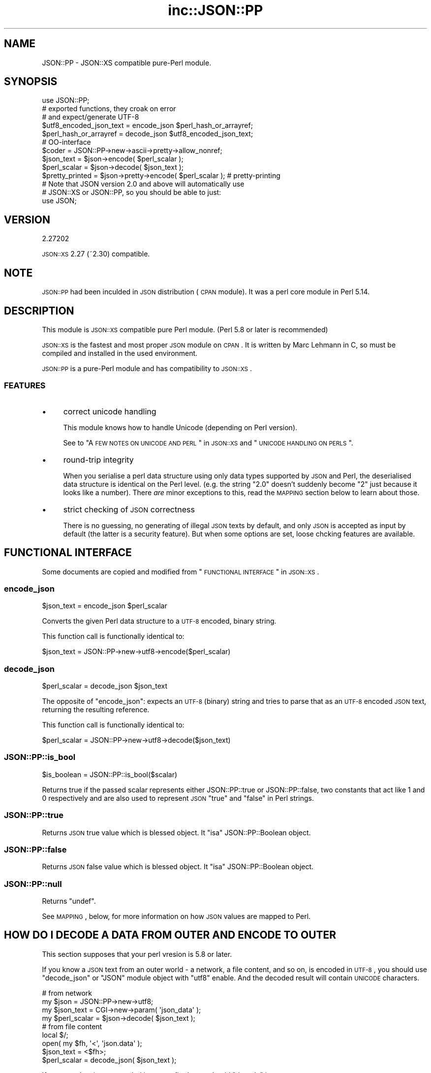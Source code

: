 .\" Automatically generated by Pod::Man 2.25 (Pod::Simple 3.16)
.\"
.\" Standard preamble:
.\" ========================================================================
.de Sp \" Vertical space (when we can't use .PP)
.if t .sp .5v
.if n .sp
..
.de Vb \" Begin verbatim text
.ft CW
.nf
.ne \\$1
..
.de Ve \" End verbatim text
.ft R
.fi
..
.\" Set up some character translations and predefined strings.  \*(-- will
.\" give an unbreakable dash, \*(PI will give pi, \*(L" will give a left
.\" double quote, and \*(R" will give a right double quote.  \*(C+ will
.\" give a nicer C++.  Capital omega is used to do unbreakable dashes and
.\" therefore won't be available.  \*(C` and \*(C' expand to `' in nroff,
.\" nothing in troff, for use with C<>.
.tr \(*W-
.ds C+ C\v'-.1v'\h'-1p'\s-2+\h'-1p'+\s0\v'.1v'\h'-1p'
.ie n \{\
.    ds -- \(*W-
.    ds PI pi
.    if (\n(.H=4u)&(1m=24u) .ds -- \(*W\h'-12u'\(*W\h'-12u'-\" diablo 10 pitch
.    if (\n(.H=4u)&(1m=20u) .ds -- \(*W\h'-12u'\(*W\h'-8u'-\"  diablo 12 pitch
.    ds L" ""
.    ds R" ""
.    ds C` ""
.    ds C' ""
'br\}
.el\{\
.    ds -- \|\(em\|
.    ds PI \(*p
.    ds L" ``
.    ds R" ''
'br\}
.\"
.\" Escape single quotes in literal strings from groff's Unicode transform.
.ie \n(.g .ds Aq \(aq
.el       .ds Aq '
.\"
.\" If the F register is turned on, we'll generate index entries on stderr for
.\" titles (.TH), headers (.SH), subsections (.SS), items (.Ip), and index
.\" entries marked with X<> in POD.  Of course, you'll have to process the
.\" output yourself in some meaningful fashion.
.ie \nF \{\
.    de IX
.    tm Index:\\$1\t\\n%\t"\\$2"
..
.    nr % 0
.    rr F
.\}
.el \{\
.    de IX
..
.\}
.\"
.\" Accent mark definitions (@(#)ms.acc 1.5 88/02/08 SMI; from UCB 4.2).
.\" Fear.  Run.  Save yourself.  No user-serviceable parts.
.    \" fudge factors for nroff and troff
.if n \{\
.    ds #H 0
.    ds #V .8m
.    ds #F .3m
.    ds #[ \f1
.    ds #] \fP
.\}
.if t \{\
.    ds #H ((1u-(\\\\n(.fu%2u))*.13m)
.    ds #V .6m
.    ds #F 0
.    ds #[ \&
.    ds #] \&
.\}
.    \" simple accents for nroff and troff
.if n \{\
.    ds ' \&
.    ds ` \&
.    ds ^ \&
.    ds , \&
.    ds ~ ~
.    ds /
.\}
.if t \{\
.    ds ' \\k:\h'-(\\n(.wu*8/10-\*(#H)'\'\h"|\\n:u"
.    ds ` \\k:\h'-(\\n(.wu*8/10-\*(#H)'\`\h'|\\n:u'
.    ds ^ \\k:\h'-(\\n(.wu*10/11-\*(#H)'^\h'|\\n:u'
.    ds , \\k:\h'-(\\n(.wu*8/10)',\h'|\\n:u'
.    ds ~ \\k:\h'-(\\n(.wu-\*(#H-.1m)'~\h'|\\n:u'
.    ds / \\k:\h'-(\\n(.wu*8/10-\*(#H)'\z\(sl\h'|\\n:u'
.\}
.    \" troff and (daisy-wheel) nroff accents
.ds : \\k:\h'-(\\n(.wu*8/10-\*(#H+.1m+\*(#F)'\v'-\*(#V'\z.\h'.2m+\*(#F'.\h'|\\n:u'\v'\*(#V'
.ds 8 \h'\*(#H'\(*b\h'-\*(#H'
.ds o \\k:\h'-(\\n(.wu+\w'\(de'u-\*(#H)/2u'\v'-.3n'\*(#[\z\(de\v'.3n'\h'|\\n:u'\*(#]
.ds d- \h'\*(#H'\(pd\h'-\w'~'u'\v'-.25m'\f2\(hy\fP\v'.25m'\h'-\*(#H'
.ds D- D\\k:\h'-\w'D'u'\v'-.11m'\z\(hy\v'.11m'\h'|\\n:u'
.ds th \*(#[\v'.3m'\s+1I\s-1\v'-.3m'\h'-(\w'I'u*2/3)'\s-1o\s+1\*(#]
.ds Th \*(#[\s+2I\s-2\h'-\w'I'u*3/5'\v'-.3m'o\v'.3m'\*(#]
.ds ae a\h'-(\w'a'u*4/10)'e
.ds Ae A\h'-(\w'A'u*4/10)'E
.    \" corrections for vroff
.if v .ds ~ \\k:\h'-(\\n(.wu*9/10-\*(#H)'\s-2\u~\d\s+2\h'|\\n:u'
.if v .ds ^ \\k:\h'-(\\n(.wu*10/11-\*(#H)'\v'-.4m'^\v'.4m'\h'|\\n:u'
.    \" for low resolution devices (crt and lpr)
.if \n(.H>23 .if \n(.V>19 \
\{\
.    ds : e
.    ds 8 ss
.    ds o a
.    ds d- d\h'-1'\(ga
.    ds D- D\h'-1'\(hy
.    ds th \o'bp'
.    ds Th \o'LP'
.    ds ae ae
.    ds Ae AE
.\}
.rm #[ #] #H #V #F C
.\" ========================================================================
.\"
.IX Title "inc::JSON::PP 3"
.TH inc::JSON::PP 3 "2014-04-08" "perl v5.14.2" "User Contributed Perl Documentation"
.\" For nroff, turn off justification.  Always turn off hyphenation; it makes
.\" way too many mistakes in technical documents.
.if n .ad l
.nh
.SH "NAME"
JSON::PP \- JSON::XS compatible pure\-Perl module.
.SH "SYNOPSIS"
.IX Header "SYNOPSIS"
.Vb 1
\& use JSON::PP;
\&
\& # exported functions, they croak on error
\& # and expect/generate UTF\-8
\&
\& $utf8_encoded_json_text = encode_json $perl_hash_or_arrayref;
\& $perl_hash_or_arrayref  = decode_json $utf8_encoded_json_text;
\&
\& # OO\-interface
\&
\& $coder = JSON::PP\->new\->ascii\->pretty\->allow_nonref;
\& 
\& $json_text   = $json\->encode( $perl_scalar );
\& $perl_scalar = $json\->decode( $json_text );
\& 
\& $pretty_printed = $json\->pretty\->encode( $perl_scalar ); # pretty\-printing
\& 
\& # Note that JSON version 2.0 and above will automatically use
\& # JSON::XS or JSON::PP, so you should be able to just:
\& 
\& use JSON;
.Ve
.SH "VERSION"
.IX Header "VERSION"
.Vb 1
\&    2.27202
.Ve
.PP
\&\s-1JSON::XS\s0 2.27 (~2.30) compatible.
.SH "NOTE"
.IX Header "NOTE"
\&\s-1JSON::PP\s0 had been inculded in \s-1JSON\s0 distribution (\s-1CPAN\s0 module).
It was a perl core module in Perl 5.14.
.SH "DESCRIPTION"
.IX Header "DESCRIPTION"
This module is \s-1JSON::XS\s0 compatible pure Perl module.
(Perl 5.8 or later is recommended)
.PP
\&\s-1JSON::XS\s0 is the fastest and most proper \s-1JSON\s0 module on \s-1CPAN\s0.
It is written by Marc Lehmann in C, so must be compiled and
installed in the used environment.
.PP
\&\s-1JSON::PP\s0 is a pure-Perl module and has compatibility to \s-1JSON::XS\s0.
.SS "\s-1FEATURES\s0"
.IX Subsection "FEATURES"
.IP "\(bu" 4
correct unicode handling
.Sp
This module knows how to handle Unicode (depending on Perl version).
.Sp
See to \*(L"A \s-1FEW\s0 \s-1NOTES\s0 \s-1ON\s0 \s-1UNICODE\s0 \s-1AND\s0 \s-1PERL\s0\*(R" in \s-1JSON::XS\s0 and \*(L"\s-1UNICODE\s0 \s-1HANDLING\s0 \s-1ON\s0 \s-1PERLS\s0\*(R".
.IP "\(bu" 4
round-trip integrity
.Sp
When you serialise a perl data structure using only data types supported
by \s-1JSON\s0 and Perl, the deserialised data structure is identical on the Perl
level. (e.g. the string \*(L"2.0\*(R" doesn't suddenly become \*(L"2\*(R" just because
it looks like a number). There \fIare\fR minor exceptions to this, read the
\&\s-1MAPPING\s0 section below to learn about those.
.IP "\(bu" 4
strict checking of \s-1JSON\s0 correctness
.Sp
There is no guessing, no generating of illegal \s-1JSON\s0 texts by default,
and only \s-1JSON\s0 is accepted as input by default (the latter is a security feature).
But when some options are set, loose chcking features are available.
.SH "FUNCTIONAL INTERFACE"
.IX Header "FUNCTIONAL INTERFACE"
Some documents are copied and modified from \*(L"\s-1FUNCTIONAL\s0 \s-1INTERFACE\s0\*(R" in \s-1JSON::XS\s0.
.SS "encode_json"
.IX Subsection "encode_json"
.Vb 1
\&    $json_text = encode_json $perl_scalar
.Ve
.PP
Converts the given Perl data structure to a \s-1UTF\-8\s0 encoded, binary string.
.PP
This function call is functionally identical to:
.PP
.Vb 1
\&    $json_text = JSON::PP\->new\->utf8\->encode($perl_scalar)
.Ve
.SS "decode_json"
.IX Subsection "decode_json"
.Vb 1
\&    $perl_scalar = decode_json $json_text
.Ve
.PP
The opposite of \f(CW\*(C`encode_json\*(C'\fR: expects an \s-1UTF\-8\s0 (binary) string and tries
to parse that as an \s-1UTF\-8\s0 encoded \s-1JSON\s0 text, returning the resulting
reference.
.PP
This function call is functionally identical to:
.PP
.Vb 1
\&    $perl_scalar = JSON::PP\->new\->utf8\->decode($json_text)
.Ve
.SS "JSON::PP::is_bool"
.IX Subsection "JSON::PP::is_bool"
.Vb 1
\&    $is_boolean = JSON::PP::is_bool($scalar)
.Ve
.PP
Returns true if the passed scalar represents either JSON::PP::true or
JSON::PP::false, two constants that act like \f(CW1\fR and \f(CW0\fR respectively
and are also used to represent \s-1JSON\s0 \f(CW\*(C`true\*(C'\fR and \f(CW\*(C`false\*(C'\fR in Perl strings.
.SS "JSON::PP::true"
.IX Subsection "JSON::PP::true"
Returns \s-1JSON\s0 true value which is blessed object.
It \f(CW\*(C`isa\*(C'\fR JSON::PP::Boolean object.
.SS "JSON::PP::false"
.IX Subsection "JSON::PP::false"
Returns \s-1JSON\s0 false value which is blessed object.
It \f(CW\*(C`isa\*(C'\fR JSON::PP::Boolean object.
.SS "JSON::PP::null"
.IX Subsection "JSON::PP::null"
Returns \f(CW\*(C`undef\*(C'\fR.
.PP
See \s-1MAPPING\s0, below, for more information on how \s-1JSON\s0 values are mapped to
Perl.
.SH "HOW DO I DECODE A DATA FROM OUTER AND ENCODE TO OUTER"
.IX Header "HOW DO I DECODE A DATA FROM OUTER AND ENCODE TO OUTER"
This section supposes that your perl vresion is 5.8 or later.
.PP
If you know a \s-1JSON\s0 text from an outer world \- a network, a file content, and so on,
is encoded in \s-1UTF\-8\s0, you should use \f(CW\*(C`decode_json\*(C'\fR or \f(CW\*(C`JSON\*(C'\fR module object
with \f(CW\*(C`utf8\*(C'\fR enable. And the decoded result will contain \s-1UNICODE\s0 characters.
.PP
.Vb 4
\&  # from network
\&  my $json        = JSON::PP\->new\->utf8;
\&  my $json_text   = CGI\->new\->param( \*(Aqjson_data\*(Aq );
\&  my $perl_scalar = $json\->decode( $json_text );
\&  
\&  # from file content
\&  local $/;
\&  open( my $fh, \*(Aq<\*(Aq, \*(Aqjson.data\*(Aq );
\&  $json_text   = <$fh>;
\&  $perl_scalar = decode_json( $json_text );
.Ve
.PP
If an outer data is not encoded in \s-1UTF\-8\s0, firstly you should \f(CW\*(C`decode\*(C'\fR it.
.PP
.Vb 5
\&  use Encode;
\&  local $/;
\&  open( my $fh, \*(Aq<\*(Aq, \*(Aqjson.data\*(Aq );
\&  my $encoding = \*(Aqcp932\*(Aq;
\&  my $unicode_json_text = decode( $encoding, <$fh> ); # UNICODE
\&  
\&  # or you can write the below code.
\&  #
\&  # open( my $fh, "<:encoding($encoding)", \*(Aqjson.data\*(Aq );
\&  # $unicode_json_text = <$fh>;
.Ve
.PP
In this case, \f(CW$unicode_json_text\fR is of course \s-1UNICODE\s0 string.
So you \fBcannot\fR use \f(CW\*(C`decode_json\*(C'\fR nor \f(CW\*(C`JSON\*(C'\fR module object with \f(CW\*(C`utf8\*(C'\fR enable.
Instead of them, you use \f(CW\*(C`JSON\*(C'\fR module object with \f(CW\*(C`utf8\*(C'\fR disable.
.PP
.Vb 1
\&  $perl_scalar = $json\->utf8(0)\->decode( $unicode_json_text );
.Ve
.PP
Or \f(CW\*(C`encode \*(Aqutf8\*(Aq\*(C'\fR and \f(CW\*(C`decode_json\*(C'\fR:
.PP
.Vb 2
\&  $perl_scalar = decode_json( encode( \*(Aqutf8\*(Aq, $unicode_json_text ) );
\&  # this way is not efficient.
.Ve
.PP
And now, you want to convert your \f(CW$perl_scalar\fR into \s-1JSON\s0 data and
send it to an outer world \- a network or a file content, and so on.
.PP
Your data usually contains \s-1UNICODE\s0 strings and you want the converted data to be encoded
in \s-1UTF\-8\s0, you should use \f(CW\*(C`encode_json\*(C'\fR or \f(CW\*(C`JSON\*(C'\fR module object with \f(CW\*(C`utf8\*(C'\fR enable.
.PP
.Vb 3
\&  print encode_json( $perl_scalar ); # to a network? file? or display?
\&  # or
\&  print $json\->utf8\->encode( $perl_scalar );
.Ve
.PP
If \f(CW$perl_scalar\fR does not contain \s-1UNICODE\s0 but \f(CW$encoding\fR\-encoded strings
for some reason, then its characters are regarded as \fBlatin1\fR for perl
(because it does not concern with your \f(CW$encoding\fR).
You \fBcannot\fR use \f(CW\*(C`encode_json\*(C'\fR nor \f(CW\*(C`JSON\*(C'\fR module object with \f(CW\*(C`utf8\*(C'\fR enable.
Instead of them, you use \f(CW\*(C`JSON\*(C'\fR module object with \f(CW\*(C`utf8\*(C'\fR disable.
Note that the resulted text is a \s-1UNICODE\s0 string but no problem to print it.
.PP
.Vb 4
\&  # $perl_scalar contains $encoding encoded string values
\&  $unicode_json_text = $json\->utf8(0)\->encode( $perl_scalar );
\&  # $unicode_json_text consists of characters less than 0x100
\&  print $unicode_json_text;
.Ve
.PP
Or \f(CW\*(C`decode $encoding\*(C'\fR all string values and \f(CW\*(C`encode_json\*(C'\fR:
.PP
.Vb 3
\&  $perl_scalar\->{ foo } = decode( $encoding, $perl_scalar\->{ foo } );
\&  # ... do it to each string values, then encode_json
\&  $json_text = encode_json( $perl_scalar );
.Ve
.PP
This method is a proper way but probably not efficient.
.PP
See to Encode, perluniintro.
.SH "METHODS"
.IX Header "METHODS"
Basically, check to \s-1JSON\s0 or \s-1JSON::XS\s0.
.SS "new"
.IX Subsection "new"
.Vb 1
\&    $json = JSON::PP\->new
.Ve
.PP
Rturns a new \s-1JSON::PP\s0 object that can be used to de/encode \s-1JSON\s0
strings.
.PP
All boolean flags described below are by default \fIdisabled\fR.
.PP
The mutators for flags all return the \s-1JSON\s0 object again and thus calls can
be chained:
.PP
.Vb 2
\&   my $json = JSON::PP\->new\->utf8\->space_after\->encode({a => [1,2]})
\&   => {"a": [1, 2]}
.Ve
.SS "ascii"
.IX Subsection "ascii"
.Vb 1
\&    $json = $json\->ascii([$enable])
\&    
\&    $enabled = $json\->get_ascii
.Ve
.PP
If \f(CW$enable\fR is true (or missing), then the encode method will not generate characters outside
the code range 0..127. Any Unicode characters outside that range will be escaped using either
a single \euXXXX or a double \euHHHH\euLLLLL escape sequence, as per \s-1RFC4627\s0.
(See to \*(L"OBJECT-ORIENTED \s-1INTERFACE\s0\*(R" in \s-1JSON::XS\s0).
.PP
In Perl 5.005, there is no character having high value (more than 255).
See to \*(L"\s-1UNICODE\s0 \s-1HANDLING\s0 \s-1ON\s0 \s-1PERLS\s0\*(R".
.PP
If \f(CW$enable\fR is false, then the encode method will not escape Unicode characters unless
required by the \s-1JSON\s0 syntax or other flags. This results in a faster and more compact format.
.PP
.Vb 2
\&  JSON::PP\->new\->ascii(1)\->encode([chr 0x10401])
\&  => ["\eud801\eudc01"]
.Ve
.SS "latin1"
.IX Subsection "latin1"
.Vb 1
\&    $json = $json\->latin1([$enable])
\&    
\&    $enabled = $json\->get_latin1
.Ve
.PP
If \f(CW$enable\fR is true (or missing), then the encode method will encode the resulting \s-1JSON\s0
text as latin1 (or iso\-8859\-1), escaping any characters outside the code range 0..255.
.PP
If \f(CW$enable\fR is false, then the encode method will not escape Unicode characters
unless required by the \s-1JSON\s0 syntax or other flags.
.PP
.Vb 2
\&  JSON::XS\->new\->latin1\->encode (["\ex{89}\ex{abc}"]
\&  => ["\ex{89}\e\eu0abc"]    # (perl syntax, U+abc escaped, U+89 not)
.Ve
.PP
See to \*(L"\s-1UNICODE\s0 \s-1HANDLING\s0 \s-1ON\s0 \s-1PERLS\s0\*(R".
.SS "utf8"
.IX Subsection "utf8"
.Vb 1
\&    $json = $json\->utf8([$enable])
\&    
\&    $enabled = $json\->get_utf8
.Ve
.PP
If \f(CW$enable\fR is true (or missing), then the encode method will encode the \s-1JSON\s0 result
into \s-1UTF\-8\s0, as required by many protocols, while the decode method expects to be handled
an UTF\-8\-encoded string. Please note that UTF\-8\-encoded strings do not contain any
characters outside the range 0..255, they are thus useful for bytewise/binary I/O.
.PP
(In Perl 5.005, any character outside the range 0..255 does not exist.
See to \*(L"\s-1UNICODE\s0 \s-1HANDLING\s0 \s-1ON\s0 \s-1PERLS\s0\*(R".)
.PP
In future versions, enabling this option might enable autodetection of the \s-1UTF\-16\s0 and \s-1UTF\-32\s0
encoding families, as described in \s-1RFC4627\s0.
.PP
If \f(CW$enable\fR is false, then the encode method will return the \s-1JSON\s0 string as a (non-encoded)
Unicode string, while decode expects thus a Unicode string. Any decoding or encoding
(e.g. to \s-1UTF\-8\s0 or \s-1UTF\-16\s0) needs to be done yourself, e.g. using the Encode module.
.PP
Example, output UTF\-16BE\-encoded \s-1JSON:\s0
.PP
.Vb 2
\&  use Encode;
\&  $jsontext = encode "UTF\-16BE", JSON::PP\->new\->encode ($object);
.Ve
.PP
Example, decode UTF\-32LE\-encoded \s-1JSON:\s0
.PP
.Vb 2
\&  use Encode;
\&  $object = JSON::PP\->new\->decode (decode "UTF\-32LE", $jsontext);
.Ve
.SS "pretty"
.IX Subsection "pretty"
.Vb 1
\&    $json = $json\->pretty([$enable])
.Ve
.PP
This enables (or disables) all of the \f(CW\*(C`indent\*(C'\fR, \f(CW\*(C`space_before\*(C'\fR and
\&\f(CW\*(C`space_after\*(C'\fR flags in one call to generate the most readable
(or most compact) form possible.
.PP
Equivalent to:
.PP
.Vb 1
\&   $json\->indent\->space_before\->space_after
.Ve
.SS "indent"
.IX Subsection "indent"
.Vb 1
\&    $json = $json\->indent([$enable])
\&    
\&    $enabled = $json\->get_indent
.Ve
.PP
The default indent space length is three.
You can use \f(CW\*(C`indent_length\*(C'\fR to change the length.
.SS "space_before"
.IX Subsection "space_before"
.Vb 1
\&    $json = $json\->space_before([$enable])
\&    
\&    $enabled = $json\->get_space_before
.Ve
.PP
If \f(CW$enable\fR is true (or missing), then the \f(CW\*(C`encode\*(C'\fR method will add an extra
optional space before the \f(CW\*(C`:\*(C'\fR separating keys from values in \s-1JSON\s0 objects.
.PP
If \f(CW$enable\fR is false, then the \f(CW\*(C`encode\*(C'\fR method will not add any extra
space at those places.
.PP
This setting has no effect when decoding \s-1JSON\s0 texts.
.PP
Example, space_before enabled, space_after and indent disabled:
.PP
.Vb 1
\&   {"key" :"value"}
.Ve
.SS "space_after"
.IX Subsection "space_after"
.Vb 1
\&    $json = $json\->space_after([$enable])
\&    
\&    $enabled = $json\->get_space_after
.Ve
.PP
If \f(CW$enable\fR is true (or missing), then the \f(CW\*(C`encode\*(C'\fR method will add an extra
optional space after the \f(CW\*(C`:\*(C'\fR separating keys from values in \s-1JSON\s0 objects
and extra whitespace after the \f(CW\*(C`,\*(C'\fR separating key-value pairs and array
members.
.PP
If \f(CW$enable\fR is false, then the \f(CW\*(C`encode\*(C'\fR method will not add any extra
space at those places.
.PP
This setting has no effect when decoding \s-1JSON\s0 texts.
.PP
Example, space_before and indent disabled, space_after enabled:
.PP
.Vb 1
\&   {"key": "value"}
.Ve
.SS "relaxed"
.IX Subsection "relaxed"
.Vb 1
\&    $json = $json\->relaxed([$enable])
\&    
\&    $enabled = $json\->get_relaxed
.Ve
.PP
If \f(CW$enable\fR is true (or missing), then \f(CW\*(C`decode\*(C'\fR will accept some
extensions to normal \s-1JSON\s0 syntax (see below). \f(CW\*(C`encode\*(C'\fR will not be
affected in anyway. \fIBe aware that this option makes you accept invalid
\&\s-1JSON\s0 texts as if they were valid!\fR. I suggest only to use this option to
parse application-specific files written by humans (configuration files,
resource files etc.)
.PP
If \f(CW$enable\fR is false (the default), then \f(CW\*(C`decode\*(C'\fR will only accept
valid \s-1JSON\s0 texts.
.PP
Currently accepted extensions are:
.IP "\(bu" 4
list items can have an end-comma
.Sp
\&\s-1JSON\s0 \fIseparates\fR array elements and key-value pairs with commas. This
can be annoying if you write \s-1JSON\s0 texts manually and want to be able to
quickly append elements, so this extension accepts comma at the end of
such items not just between them:
.Sp
.Vb 8
\&   [
\&      1,
\&      2, <\- this comma not normally allowed
\&   ]
\&   {
\&      "k1": "v1",
\&      "k2": "v2", <\- this comma not normally allowed
\&   }
.Ve
.IP "\(bu" 4
shell-style '#'\-comments
.Sp
Whenever \s-1JSON\s0 allows whitespace, shell-style comments are additionally
allowed. They are terminated by the first carriage-return or line-feed
character, after which more white-space and comments are allowed.
.Sp
.Vb 4
\&  [
\&     1, # this comment not allowed in JSON
\&        # neither this one...
\&  ]
.Ve
.SS "canonical"
.IX Subsection "canonical"
.Vb 1
\&    $json = $json\->canonical([$enable])
\&    
\&    $enabled = $json\->get_canonical
.Ve
.PP
If \f(CW$enable\fR is true (or missing), then the \f(CW\*(C`encode\*(C'\fR method will output \s-1JSON\s0 objects
by sorting their keys. This is adding a comparatively high overhead.
.PP
If \f(CW$enable\fR is false, then the \f(CW\*(C`encode\*(C'\fR method will output key-value
pairs in the order Perl stores them (which will likely change between runs
of the same script).
.PP
This option is useful if you want the same data structure to be encoded as
the same \s-1JSON\s0 text (given the same overall settings). If it is disabled,
the same hash might be encoded differently even if contains the same data,
as key-value pairs have no inherent ordering in Perl.
.PP
This setting has no effect when decoding \s-1JSON\s0 texts.
.PP
If you want your own sorting routine, you can give a code referece
or a subroutine name to \f(CW\*(C`sort_by\*(C'\fR. See to \f(CW\*(C`JSON::PP OWN METHODS\*(C'\fR.
.SS "allow_nonref"
.IX Subsection "allow_nonref"
.Vb 1
\&    $json = $json\->allow_nonref([$enable])
\&    
\&    $enabled = $json\->get_allow_nonref
.Ve
.PP
If \f(CW$enable\fR is true (or missing), then the \f(CW\*(C`encode\*(C'\fR method can convert a
non-reference into its corresponding string, number or null \s-1JSON\s0 value,
which is an extension to \s-1RFC4627\s0. Likewise, \f(CW\*(C`decode\*(C'\fR will accept those \s-1JSON\s0
values instead of croaking.
.PP
If \f(CW$enable\fR is false, then the \f(CW\*(C`encode\*(C'\fR method will croak if it isn't
passed an arrayref or hashref, as \s-1JSON\s0 texts must either be an object
or array. Likewise, \f(CW\*(C`decode\*(C'\fR will croak if given something that is not a
\&\s-1JSON\s0 object or array.
.PP
.Vb 2
\&   JSON::PP\->new\->allow_nonref\->encode ("Hello, World!")
\&   => "Hello, World!"
.Ve
.SS "allow_unknown"
.IX Subsection "allow_unknown"
.Vb 1
\&    $json = $json\->allow_unknown ([$enable])
\&    
\&    $enabled = $json\->get_allow_unknown
.Ve
.PP
If \f(CW$enable\fR is true (or missing), then \*(L"encode\*(R" will *not* throw an
exception when it encounters values it cannot represent in \s-1JSON\s0 (for
example, filehandles) but instead will encode a \s-1JSON\s0 \*(L"null\*(R" value.
Note that blessed objects are not included here and are handled
separately by c<allow_nonref>.
.PP
If \f(CW$enable\fR is false (the default), then \*(L"encode\*(R" will throw an
exception when it encounters anything it cannot encode as \s-1JSON\s0.
.PP
This option does not affect \*(L"decode\*(R" in any way, and it is
recommended to leave it off unless you know your communications
partner.
.SS "allow_blessed"
.IX Subsection "allow_blessed"
.Vb 1
\&    $json = $json\->allow_blessed([$enable])
\&    
\&    $enabled = $json\->get_allow_blessed
.Ve
.PP
If \f(CW$enable\fR is true (or missing), then the \f(CW\*(C`encode\*(C'\fR method will not
barf when it encounters a blessed reference. Instead, the value of the
\&\fBconvert_blessed\fR option will decide whether \f(CW\*(C`null\*(C'\fR (\f(CW\*(C`convert_blessed\*(C'\fR
disabled or no \f(CW\*(C`TO_JSON\*(C'\fR method found) or a representation of the
object (\f(CW\*(C`convert_blessed\*(C'\fR enabled and \f(CW\*(C`TO_JSON\*(C'\fR method found) is being
encoded. Has no effect on \f(CW\*(C`decode\*(C'\fR.
.PP
If \f(CW$enable\fR is false (the default), then \f(CW\*(C`encode\*(C'\fR will throw an
exception when it encounters a blessed object.
.SS "convert_blessed"
.IX Subsection "convert_blessed"
.Vb 1
\&    $json = $json\->convert_blessed([$enable])
\&    
\&    $enabled = $json\->get_convert_blessed
.Ve
.PP
If \f(CW$enable\fR is true (or missing), then \f(CW\*(C`encode\*(C'\fR, upon encountering a
blessed object, will check for the availability of the \f(CW\*(C`TO_JSON\*(C'\fR method
on the object's class. If found, it will be called in scalar context
and the resulting scalar will be encoded instead of the object. If no
\&\f(CW\*(C`TO_JSON\*(C'\fR method is found, the value of \f(CW\*(C`allow_blessed\*(C'\fR will decide what
to do.
.PP
The \f(CW\*(C`TO_JSON\*(C'\fR method may safely call die if it wants. If \f(CW\*(C`TO_JSON\*(C'\fR
returns other blessed objects, those will be handled in the same
way. \f(CW\*(C`TO_JSON\*(C'\fR must take care of not causing an endless recursion cycle
(== crash) in this case. The name of \f(CW\*(C`TO_JSON\*(C'\fR was chosen because other
methods called by the Perl core (== not by the user of the object) are
usually in upper case letters and to avoid collisions with the \f(CW\*(C`to_json\*(C'\fR
function or method.
.PP
This setting does not yet influence \f(CW\*(C`decode\*(C'\fR in any way.
.PP
If \f(CW$enable\fR is false, then the \f(CW\*(C`allow_blessed\*(C'\fR setting will decide what
to do when a blessed object is found.
.SS "filter_json_object"
.IX Subsection "filter_json_object"
.Vb 1
\&    $json = $json\->filter_json_object([$coderef])
.Ve
.PP
When \f(CW$coderef\fR is specified, it will be called from \f(CW\*(C`decode\*(C'\fR each
time it decodes a \s-1JSON\s0 object. The only argument passed to the coderef
is a reference to the newly-created hash. If the code references returns
a single scalar (which need not be a reference), this value
(i.e. a copy of that scalar to avoid aliasing) is inserted into the
deserialised data structure. If it returns an empty list
(\s-1NOTE:\s0 \fInot\fR \f(CW\*(C`undef\*(C'\fR, which is a valid scalar), the original deserialised
hash will be inserted. This setting can slow down decoding considerably.
.PP
When \f(CW$coderef\fR is omitted or undefined, any existing callback will
be removed and \f(CW\*(C`decode\*(C'\fR will not change the deserialised hash in any
way.
.PP
Example, convert all \s-1JSON\s0 objects into the integer 5:
.PP
.Vb 6
\&   my $js = JSON::PP\->new\->filter_json_object (sub { 5 });
\&   # returns [5]
\&   $js\->decode (\*(Aq[{}]\*(Aq); # the given subroutine takes a hash reference.
\&   # throw an exception because allow_nonref is not enabled
\&   # so a lone 5 is not allowed.
\&   $js\->decode (\*(Aq{"a":1, "b":2}\*(Aq);
.Ve
.SS "filter_json_single_key_object"
.IX Subsection "filter_json_single_key_object"
.Vb 1
\&    $json = $json\->filter_json_single_key_object($key [=> $coderef])
.Ve
.PP
Works remotely similar to \f(CW\*(C`filter_json_object\*(C'\fR, but is only called for
\&\s-1JSON\s0 objects having a single key named \f(CW$key\fR.
.PP
This \f(CW$coderef\fR is called before the one specified via
\&\f(CW\*(C`filter_json_object\*(C'\fR, if any. It gets passed the single value in the \s-1JSON\s0
object. If it returns a single value, it will be inserted into the data
structure. If it returns nothing (not even \f(CW\*(C`undef\*(C'\fR but the empty list),
the callback from \f(CW\*(C`filter_json_object\*(C'\fR will be called next, as if no
single-key callback were specified.
.PP
If \f(CW$coderef\fR is omitted or undefined, the corresponding callback will be
disabled. There can only ever be one callback for a given key.
.PP
As this callback gets called less often then the \f(CW\*(C`filter_json_object\*(C'\fR
one, decoding speed will not usually suffer as much. Therefore, single-key
objects make excellent targets to serialise Perl objects into, especially
as single-key \s-1JSON\s0 objects are as close to the type-tagged value concept
as \s-1JSON\s0 gets (it's basically an \s-1ID/VALUE\s0 tuple). Of course, \s-1JSON\s0 does not
support this in any way, so you need to make sure your data never looks
like a serialised Perl hash.
.PP
Typical names for the single object key are \f(CW\*(C`_\|_class_whatever_\|_\*(C'\fR, or
\&\f(CW\*(C`$_\|_dollars_are_rarely_used_\|_$\*(C'\fR or \f(CW\*(C`}ugly_brace_placement\*(C'\fR, or even
things like \f(CW\*(C`_\|_class_md5sum(classname)_\|_\*(C'\fR, to reduce the risk of clashing
with real hashes.
.PP
Example, decode \s-1JSON\s0 objects of the form \f(CW\*(C`{ "_\|_widget_\|_" => <id> }\*(C'\fR
into the corresponding \f(CW$WIDGET{<id>}\fR object:
.PP
.Vb 7
\&   # return whatever is in $WIDGET{5}:
\&   JSON::PP
\&      \->new
\&      \->filter_json_single_key_object (_\|_widget_\|_ => sub {
\&            $WIDGET{ $_[0] }
\&         })
\&      \->decode (\*(Aq{"_\|_widget_\|_": 5\*(Aq)
\&
\&   # this can be used with a TO_JSON method in some "widget" class
\&   # for serialisation to json:
\&   sub WidgetBase::TO_JSON {
\&      my ($self) = @_;
\&
\&      unless ($self\->{id}) {
\&         $self\->{id} = ..get..some..id..;
\&         $WIDGET{$self\->{id}} = $self;
\&      }
\&
\&      { _\|_widget_\|_ => $self\->{id} }
\&   }
.Ve
.SS "shrink"
.IX Subsection "shrink"
.Vb 1
\&    $json = $json\->shrink([$enable])
\&    
\&    $enabled = $json\->get_shrink
.Ve
.PP
In \s-1JSON::XS\s0, this flag resizes strings generated by either
\&\f(CW\*(C`encode\*(C'\fR or \f(CW\*(C`decode\*(C'\fR to their minimum size possible.
It will also try to downgrade any strings to octet-form if possible.
.PP
In \s-1JSON::PP\s0, it is noop about resizing strings but tries
\&\f(CW\*(C`utf8::downgrade\*(C'\fR to the returned string by \f(CW\*(C`encode\*(C'\fR.
See to utf8.
.PP
See to \*(L"OBJECT-ORIENTED \s-1INTERFACE\s0\*(R" in \s-1JSON::XS\s0
.SS "max_depth"
.IX Subsection "max_depth"
.Vb 1
\&    $json = $json\->max_depth([$maximum_nesting_depth])
\&    
\&    $max_depth = $json\->get_max_depth
.Ve
.PP
Sets the maximum nesting level (default \f(CW512\fR) accepted while encoding
or decoding. If a higher nesting level is detected in \s-1JSON\s0 text or a Perl
data structure, then the encoder and decoder will stop and croak at that
point.
.PP
Nesting level is defined by number of hash\- or arrayrefs that the encoder
needs to traverse to reach a given point or the number of \f(CW\*(C`{\*(C'\fR or \f(CW\*(C`[\*(C'\fR
characters without their matching closing parenthesis crossed to reach a
given character in a string.
.PP
If no argument is given, the highest possible setting will be used, which
is rarely useful.
.PP
See \*(L"\s-1SSECURITY\s0 \s-1CONSIDERATIONS\s0\*(R" in \s-1JSON::XS\s0 for more info on why this is useful.
.PP
When a large value (100 or more) was set and it de/encodes a deep nested object/text,
it may raise a warning 'Deep recursion on subroutin' at the perl runtime phase.
.SS "max_size"
.IX Subsection "max_size"
.Vb 1
\&    $json = $json\->max_size([$maximum_string_size])
\&    
\&    $max_size = $json\->get_max_size
.Ve
.PP
Set the maximum length a \s-1JSON\s0 text may have (in bytes) where decoding is
being attempted. The default is \f(CW0\fR, meaning no limit. When \f(CW\*(C`decode\*(C'\fR
is called on a string that is longer then this many bytes, it will not
attempt to decode the string but throw an exception. This setting has no
effect on \f(CW\*(C`encode\*(C'\fR (yet).
.PP
If no argument is given, the limit check will be deactivated (same as when
\&\f(CW0\fR is specified).
.PP
See \*(L"\s-1SSECURITY\s0 \s-1CONSIDERATIONS\s0\*(R" in \s-1JSON::XS\s0 for more info on why this is useful.
.SS "encode"
.IX Subsection "encode"
.Vb 1
\&    $json_text = $json\->encode($perl_scalar)
.Ve
.PP
Converts the given Perl data structure (a simple scalar or a reference
to a hash or array) to its \s-1JSON\s0 representation. Simple scalars will be
converted into \s-1JSON\s0 string or number sequences, while references to arrays
become \s-1JSON\s0 arrays and references to hashes become \s-1JSON\s0 objects. Undefined
Perl values (e.g. \f(CW\*(C`undef\*(C'\fR) become \s-1JSON\s0 \f(CW\*(C`null\*(C'\fR values.
References to the integers \f(CW0\fR and \f(CW1\fR are converted into \f(CW\*(C`true\*(C'\fR and \f(CW\*(C`false\*(C'\fR.
.SS "decode"
.IX Subsection "decode"
.Vb 1
\&    $perl_scalar = $json\->decode($json_text)
.Ve
.PP
The opposite of \f(CW\*(C`encode\*(C'\fR: expects a \s-1JSON\s0 text and tries to parse it,
returning the resulting simple scalar or reference. Croaks on error.
.PP
\&\s-1JSON\s0 numbers and strings become simple Perl scalars. \s-1JSON\s0 arrays become
Perl arrayrefs and \s-1JSON\s0 objects become Perl hashrefs. \f(CW\*(C`true\*(C'\fR becomes
\&\f(CW1\fR (\f(CW\*(C`JSON::true\*(C'\fR), \f(CW\*(C`false\*(C'\fR becomes \f(CW0\fR (\f(CW\*(C`JSON::false\*(C'\fR) and
\&\f(CW\*(C`null\*(C'\fR becomes \f(CW\*(C`undef\*(C'\fR.
.SS "decode_prefix"
.IX Subsection "decode_prefix"
.Vb 1
\&    ($perl_scalar, $characters) = $json\->decode_prefix($json_text)
.Ve
.PP
This works like the \f(CW\*(C`decode\*(C'\fR method, but instead of raising an exception
when there is trailing garbage after the first \s-1JSON\s0 object, it will
silently stop parsing there and return the number of characters consumed
so far.
.PP
.Vb 2
\&   JSON\->new\->decode_prefix ("[1] the tail")
\&   => ([], 3)
.Ve
.SH "INCREMENTAL PARSING"
.IX Header "INCREMENTAL PARSING"
Most of this section are copied and modified from \*(L"\s-1INCREMENTAL\s0 \s-1PARSING\s0\*(R" in \s-1JSON::XS\s0.
.PP
In some cases, there is the need for incremental parsing of \s-1JSON\s0 texts.
This module does allow you to parse a \s-1JSON\s0 stream incrementally.
It does so by accumulating text until it has a full \s-1JSON\s0 object, which
it then can decode. This process is similar to using \f(CW\*(C`decode_prefix\*(C'\fR
to see if a full \s-1JSON\s0 object is available, but is much more efficient
(and can be implemented with a minimum of method calls).
.PP
This module will only attempt to parse the \s-1JSON\s0 text once it is sure it
has enough text to get a decisive result, using a very simple but
truly incremental parser. This means that it sometimes won't stop as
early as the full parser, for example, it doesn't detect parenthese
mismatches. The only thing it guarantees is that it starts decoding as
soon as a syntactically valid \s-1JSON\s0 text has been seen. This means you need
to set resource limits (e.g. \f(CW\*(C`max_size\*(C'\fR) to ensure the parser will stop
parsing in the presence if syntax errors.
.PP
The following methods implement this incremental parser.
.SS "incr_parse"
.IX Subsection "incr_parse"
.Vb 1
\&    $json\->incr_parse( [$string] ) # void context
\&    
\&    $obj_or_undef = $json\->incr_parse( [$string] ) # scalar context
\&    
\&    @obj_or_empty = $json\->incr_parse( [$string] ) # list context
.Ve
.PP
This is the central parsing function. It can both append new text and
extract objects from the stream accumulated so far (both of these
functions are optional).
.PP
If \f(CW$string\fR is given, then this string is appended to the already
existing \s-1JSON\s0 fragment stored in the \f(CW$json\fR object.
.PP
After that, if the function is called in void context, it will simply
return without doing anything further. This can be used to add more text
in as many chunks as you want.
.PP
If the method is called in scalar context, then it will try to extract
exactly \fIone\fR \s-1JSON\s0 object. If that is successful, it will return this
object, otherwise it will return \f(CW\*(C`undef\*(C'\fR. If there is a parse error,
this method will croak just as \f(CW\*(C`decode\*(C'\fR would do (one can then use
\&\f(CW\*(C`incr_skip\*(C'\fR to skip the errornous part). This is the most common way of
using the method.
.PP
And finally, in list context, it will try to extract as many objects
from the stream as it can find and return them, or the empty list
otherwise. For this to work, there must be no separators between the \s-1JSON\s0
objects or arrays, instead they must be concatenated back-to-back. If
an error occurs, an exception will be raised as in the scalar context
case. Note that in this case, any previously-parsed \s-1JSON\s0 texts will be
lost.
.PP
Example: Parse some \s-1JSON\s0 arrays/objects in a given string and return them.
.PP
.Vb 1
\&    my @objs = JSON\->new\->incr_parse ("[5][7][1,2]");
.Ve
.SS "incr_text"
.IX Subsection "incr_text"
.Vb 1
\&    $lvalue_string = $json\->incr_text
.Ve
.PP
This method returns the currently stored \s-1JSON\s0 fragment as an lvalue, that
is, you can manipulate it. This \fIonly\fR works when a preceding call to
\&\f(CW\*(C`incr_parse\*(C'\fR in \fIscalar context\fR successfully returned an object. Under
all other circumstances you must not call this function (I mean it.
although in simple tests it might actually work, it \fIwill\fR fail under
real world conditions). As a special exception, you can also call this
method before having parsed anything.
.PP
This function is useful in two cases: a) finding the trailing text after a
\&\s-1JSON\s0 object or b) parsing multiple \s-1JSON\s0 objects separated by non-JSON text
(such as commas).
.PP
.Vb 1
\&    $json\->incr_text =~ s/\es*,\es*//;
.Ve
.PP
In Perl 5.005, \f(CW\*(C`lvalue\*(C'\fR attribute is not available.
You must write codes like the below:
.PP
.Vb 3
\&    $string = $json\->incr_text;
\&    $string =~ s/\es*,\es*//;
\&    $json\->incr_text( $string );
.Ve
.SS "incr_skip"
.IX Subsection "incr_skip"
.Vb 1
\&    $json\->incr_skip
.Ve
.PP
This will reset the state of the incremental parser and will remove the
parsed text from the input buffer. This is useful after \f(CW\*(C`incr_parse\*(C'\fR
died, in which case the input buffer and incremental parser state is left
unchanged, to skip the text parsed so far and to reset the parse state.
.SS "incr_reset"
.IX Subsection "incr_reset"
.Vb 1
\&    $json\->incr_reset
.Ve
.PP
This completely resets the incremental parser, that is, after this call,
it will be as if the parser had never parsed anything.
.PP
This is useful if you want ot repeatedly parse \s-1JSON\s0 objects and want to
ignore any trailing data, which means you have to reset the parser after
each successful decode.
.PP
See to \*(L"\s-1INCREMENTAL\s0 \s-1PARSING\s0\*(R" in \s-1JSON::XS\s0 for examples.
.SH "JSON::PP OWN METHODS"
.IX Header "JSON::PP OWN METHODS"
.SS "allow_singlequote"
.IX Subsection "allow_singlequote"
.Vb 1
\&    $json = $json\->allow_singlequote([$enable])
.Ve
.PP
If \f(CW$enable\fR is true (or missing), then \f(CW\*(C`decode\*(C'\fR will accept
\&\s-1JSON\s0 strings quoted by single quotations that are invalid \s-1JSON\s0
format.
.PP
.Vb 3
\&    $json\->allow_singlequote\->decode({"foo":\*(Aqbar\*(Aq});
\&    $json\->allow_singlequote\->decode({\*(Aqfoo\*(Aq:"bar"});
\&    $json\->allow_singlequote\->decode({\*(Aqfoo\*(Aq:\*(Aqbar\*(Aq});
.Ve
.PP
As same as the \f(CW\*(C`relaxed\*(C'\fR option, this option may be used to parse
application-specific files written by humans.
.SS "allow_barekey"
.IX Subsection "allow_barekey"
.Vb 1
\&    $json = $json\->allow_barekey([$enable])
.Ve
.PP
If \f(CW$enable\fR is true (or missing), then \f(CW\*(C`decode\*(C'\fR will accept
bare keys of \s-1JSON\s0 object that are invalid \s-1JSON\s0 format.
.PP
As same as the \f(CW\*(C`relaxed\*(C'\fR option, this option may be used to parse
application-specific files written by humans.
.PP
.Vb 1
\&    $json\->allow_barekey\->decode(\*(Aq{foo:"bar"}\*(Aq);
.Ve
.SS "allow_bignum"
.IX Subsection "allow_bignum"
.Vb 1
\&    $json = $json\->allow_bignum([$enable])
.Ve
.PP
If \f(CW$enable\fR is true (or missing), then \f(CW\*(C`decode\*(C'\fR will convert
the big integer Perl cannot handle as integer into a Math::BigInt
object and convert a floating number (any) into a Math::BigFloat.
.PP
On the contary, \f(CW\*(C`encode\*(C'\fR converts \f(CW\*(C`Math::BigInt\*(C'\fR objects and \f(CW\*(C`Math::BigFloat\*(C'\fR
objects into \s-1JSON\s0 numbers with \f(CW\*(C`allow_blessed\*(C'\fR enable.
.PP
.Vb 4
\&   $json\->allow_nonref\->allow_blessed\->allow_bignum;
\&   $bigfloat = $json\->decode(\*(Aq2.000000000000000000000000001\*(Aq);
\&   print $json\->encode($bigfloat);
\&   # => 2.000000000000000000000000001
.Ve
.PP
See to \*(L"\s-1MAPPING\s0\*(R" in \s-1JSON::XS\s0 aboout the normal conversion of \s-1JSON\s0 number.
.SS "loose"
.IX Subsection "loose"
.Vb 1
\&    $json = $json\->loose([$enable])
.Ve
.PP
The unescaped [\ex00\-\ex1f\ex22\ex2f\ex5c] strings are invalid in \s-1JSON\s0 strings
and the module doesn't allow to \f(CW\*(C`decode\*(C'\fR to these (except for \ex2f).
If \f(CW$enable\fR is true (or missing), then \f(CW\*(C`decode\*(C'\fR  will accept these
unescaped strings.
.PP
.Vb 2
\&    $json\->loose\->decode(qq|["abc
\&                                   def"]|);
.Ve
.PP
See \*(L"\s-1SSECURITY\s0 \s-1CONSIDERATIONS\s0\*(R" in \s-1JSON::XS\s0.
.SS "escape_slash"
.IX Subsection "escape_slash"
.Vb 1
\&    $json = $json\->escape_slash([$enable])
.Ve
.PP
According to \s-1JSON\s0 Grammar, \fIslash\fR (U+002F) is escaped. But default
\&\s-1JSON::PP\s0 (as same as \s-1JSON::XS\s0) encodes strings without escaping slash.
.PP
If \f(CW$enable\fR is true (or missing), then \f(CW\*(C`encode\*(C'\fR will escape slashes.
.SS "indent_length"
.IX Subsection "indent_length"
.Vb 1
\&    $json = $json\->indent_length($length)
.Ve
.PP
\&\s-1JSON::XS\s0 indent space length is 3 and cannot be changed.
\&\s-1JSON::PP\s0 set the indent space length with the given \f(CW$length\fR.
The default is 3. The acceptable range is 0 to 15.
.SS "sort_by"
.IX Subsection "sort_by"
.Vb 2
\&    $json = $json\->sort_by($function_name)
\&    $json = $json\->sort_by($subroutine_ref)
.Ve
.PP
If \f(CW$function_name\fR or \f(CW$subroutine_ref\fR are set, its sort routine are used
in encoding \s-1JSON\s0 objects.
.PP
.Vb 2
\&   $js = $pc\->sort_by(sub { $JSON::PP::a cmp $JSON::PP::b })\->encode($obj);
\&   # is($js, q|{"a":1,"b":2,"c":3,"d":4,"e":5,"f":6,"g":7,"h":8,"i":9}|);
\&
\&   $js = $pc\->sort_by(\*(Aqown_sort\*(Aq)\->encode($obj);
\&   # is($js, q|{"a":1,"b":2,"c":3,"d":4,"e":5,"f":6,"g":7,"h":8,"i":9}|);
\&
\&   sub JSON::PP::own_sort { $JSON::PP::a cmp $JSON::PP::b }
.Ve
.PP
As the sorting routine runs in the \s-1JSON::PP\s0 scope, the given
subroutine name and the special variables \f(CW$a\fR, \f(CW$b\fR will begin
\&'\s-1JSON::PP::\s0'.
.PP
If \f(CW$integer\fR is set, then the effect is same as \f(CW\*(C`canonical\*(C'\fR on.
.SH "INTERNAL"
.IX Header "INTERNAL"
For developers.
.IP "PP_encode_box" 4
.IX Item "PP_encode_box"
Returns
.Sp
.Vb 4
\&        {
\&            depth        => $depth,
\&            indent_count => $indent_count,
\&        }
.Ve
.IP "PP_decode_box" 4
.IX Item "PP_decode_box"
Returns
.Sp
.Vb 9
\&        {
\&            text    => $text,
\&            at      => $at,
\&            ch      => $ch,
\&            len     => $len,
\&            depth   => $depth,
\&            encoding      => $encoding,
\&            is_valid_utf8 => $is_valid_utf8,
\&        };
.Ve
.SH "MAPPING"
.IX Header "MAPPING"
This section is copied from \s-1JSON::XS\s0 and modified to \f(CW\*(C`JSON::PP\*(C'\fR.
\&\s-1JSON::XS\s0 and \s-1JSON::PP\s0 mapping mechanisms are almost equivalent.
.PP
See to \*(L"\s-1MAPPING\s0\*(R" in \s-1JSON::XS\s0.
.SS "\s-1JSON\s0 \-> \s-1PERL\s0"
.IX Subsection "JSON -> PERL"
.IP "object" 4
.IX Item "object"
A \s-1JSON\s0 object becomes a reference to a hash in Perl. No ordering of object
keys is preserved (\s-1JSON\s0 does not preserver object key ordering itself).
.IP "array" 4
.IX Item "array"
A \s-1JSON\s0 array becomes a reference to an array in Perl.
.IP "string" 4
.IX Item "string"
A \s-1JSON\s0 string becomes a string scalar in Perl \- Unicode codepoints in \s-1JSON\s0
are represented by the same codepoints in the Perl string, so no manual
decoding is necessary.
.IP "number" 4
.IX Item "number"
A \s-1JSON\s0 number becomes either an integer, numeric (floating point) or
string scalar in perl, depending on its range and any fractional parts. On
the Perl level, there is no difference between those as Perl handles all
the conversion details, but an integer may take slightly less memory and
might represent more values exactly than floating point numbers.
.Sp
If the number consists of digits only, \f(CW\*(C`JSON\*(C'\fR will try to represent
it as an integer value. If that fails, it will try to represent it as
a numeric (floating point) value if that is possible without loss of
precision. Otherwise it will preserve the number as a string value (in
which case you lose roundtripping ability, as the \s-1JSON\s0 number will be
re-encoded toa \s-1JSON\s0 string).
.Sp
Numbers containing a fractional or exponential part will always be
represented as numeric (floating point) values, possibly at a loss of
precision (in which case you might lose perfect roundtripping ability, but
the \s-1JSON\s0 number will still be re-encoded as a \s-1JSON\s0 number).
.Sp
Note that precision is not accuracy \- binary floating point values cannot
represent most decimal fractions exactly, and when converting from and to
floating point, \f(CW\*(C`JSON\*(C'\fR only guarantees precision up to but not including
the leats significant bit.
.Sp
When \f(CW\*(C`allow_bignum\*(C'\fR is enable, the big integers 
and the numeric can be optionally converted into Math::BigInt and
Math::BigFloat objects.
.IP "true, false" 4
.IX Item "true, false"
These \s-1JSON\s0 atoms become \f(CW\*(C`JSON::PP::true\*(C'\fR and \f(CW\*(C`JSON::PP::false\*(C'\fR,
respectively. They are overloaded to act almost exactly like the numbers
\&\f(CW1\fR and \f(CW0\fR. You can check wether a scalar is a \s-1JSON\s0 boolean by using
the \f(CW\*(C`JSON::is_bool\*(C'\fR function.
.Sp
.Vb 4
\&   print JSON::PP::true . "\en";
\&    => true
\&   print JSON::PP::true + 1;
\&    => 1
\&
\&   ok(JSON::true eq  \*(Aq1\*(Aq);
\&   ok(JSON::true == 1);
.Ve
.Sp
\&\f(CW\*(C`JSON\*(C'\fR will install these missing overloading features to the backend modules.
.IP "null" 4
.IX Item "null"
A \s-1JSON\s0 null atom becomes \f(CW\*(C`undef\*(C'\fR in Perl.
.Sp
\&\f(CW\*(C`JSON::PP::null\*(C'\fR returns \f(CW\*(C`unddef\*(C'\fR.
.SS "\s-1PERL\s0 \-> \s-1JSON\s0"
.IX Subsection "PERL -> JSON"
The mapping from Perl to \s-1JSON\s0 is slightly more difficult, as Perl is a
truly typeless language, so we can only guess which \s-1JSON\s0 type is meant by
a Perl value.
.IP "hash references" 4
.IX Item "hash references"
Perl hash references become \s-1JSON\s0 objects. As there is no inherent ordering
in hash keys (or \s-1JSON\s0 objects), they will usually be encoded in a
pseudo-random order that can change between runs of the same program but
stays generally the same within a single run of a program. \f(CW\*(C`JSON\*(C'\fR
optionally sort the hash keys (determined by the \fIcanonical\fR flag), so
the same datastructure will serialise to the same \s-1JSON\s0 text (given same
settings and version of \s-1JSON::XS\s0), but this incurs a runtime overhead
and is only rarely useful, e.g. when you want to compare some \s-1JSON\s0 text
against another for equality.
.IP "array references" 4
.IX Item "array references"
Perl array references become \s-1JSON\s0 arrays.
.IP "other references" 4
.IX Item "other references"
Other unblessed references are generally not allowed and will cause an
exception to be thrown, except for references to the integers \f(CW0\fR and
\&\f(CW1\fR, which get turned into \f(CW\*(C`false\*(C'\fR and \f(CW\*(C`true\*(C'\fR atoms in \s-1JSON\s0. You can
also use \f(CW\*(C`JSON::false\*(C'\fR and \f(CW\*(C`JSON::true\*(C'\fR to improve readability.
.Sp
.Vb 1
\&   to_json [\e0,JSON::PP::true]      # yields [false,true]
.Ve
.IP "JSON::PP::true, JSON::PP::false, JSON::PP::null" 4
.IX Item "JSON::PP::true, JSON::PP::false, JSON::PP::null"
These special values become \s-1JSON\s0 true and \s-1JSON\s0 false values,
respectively. You can also use \f(CW\*(C`\e1\*(C'\fR and \f(CW\*(C`\e0\*(C'\fR directly if you want.
.Sp
JSON::PP::null returns \f(CW\*(C`undef\*(C'\fR.
.IP "blessed objects" 4
.IX Item "blessed objects"
Blessed objects are not directly representable in \s-1JSON\s0. See the
\&\f(CW\*(C`allow_blessed\*(C'\fR and \f(CW\*(C`convert_blessed\*(C'\fR methods on various options on
how to deal with this: basically, you can choose between throwing an
exception, encoding the reference as if it weren't blessed, or provide
your own serialiser method.
.Sp
See to convert_blessed.
.IP "simple scalars" 4
.IX Item "simple scalars"
Simple Perl scalars (any scalar that is not a reference) are the most
difficult objects to encode: \s-1JSON::XS\s0 and \s-1JSON::PP\s0 will encode undefined scalars as
\&\s-1JSON\s0 \f(CW\*(C`null\*(C'\fR values, scalars that have last been used in a string context
before encoding as \s-1JSON\s0 strings, and anything else as number value:
.Sp
.Vb 4
\&   # dump as number
\&   encode_json [2]                      # yields [2]
\&   encode_json [\-3.0e17]                # yields [\-3e+17]
\&   my $value = 5; encode_json [$value]  # yields [5]
\&
\&   # used as string, so dump as string
\&   print $value;
\&   encode_json [$value]                 # yields ["5"]
\&
\&   # undef becomes null
\&   encode_json [undef]                  # yields [null]
.Ve
.Sp
You can force the type to be a string by stringifying it:
.Sp
.Vb 4
\&   my $x = 3.1; # some variable containing a number
\&   "$x";        # stringified
\&   $x .= "";    # another, more awkward way to stringify
\&   print $x;    # perl does it for you, too, quite often
.Ve
.Sp
You can force the type to be a number by numifying it:
.Sp
.Vb 3
\&   my $x = "3"; # some variable containing a string
\&   $x += 0;     # numify it, ensuring it will be dumped as a number
\&   $x *= 1;     # same thing, the choise is yours.
.Ve
.Sp
You can not currently force the type in other, less obscure, ways.
.Sp
Note that numerical precision has the same meaning as under Perl (so
binary to decimal conversion follows the same rules as in Perl, which
can differ to other languages). Also, your perl interpreter might expose
extensions to the floating point numbers of your platform, such as
infinities or NaN's \- these cannot be represented in \s-1JSON\s0, and it is an
error to pass those in.
.IP "Big Number" 4
.IX Item "Big Number"
When \f(CW\*(C`allow_bignum\*(C'\fR is enable, 
\&\f(CW\*(C`encode\*(C'\fR converts \f(CW\*(C`Math::BigInt\*(C'\fR objects and \f(CW\*(C`Math::BigFloat\*(C'\fR
objects into \s-1JSON\s0 numbers.
.SH "UNICODE HANDLING ON PERLS"
.IX Header "UNICODE HANDLING ON PERLS"
If you do not know about Unicode on Perl well,
please check \*(L"A \s-1FEW\s0 \s-1NOTES\s0 \s-1ON\s0 \s-1UNICODE\s0 \s-1AND\s0 \s-1PERL\s0\*(R" in \s-1JSON::XS\s0.
.SS "Perl 5.8 and later"
.IX Subsection "Perl 5.8 and later"
Perl can handle Unicode and the \s-1JSON::PP\s0 de/encode methods also work properly.
.PP
.Vb 2
\&    $json\->allow_nonref\->encode(chr hex 3042);
\&    $json\->allow_nonref\->encode(chr hex 12345);
.Ve
.PP
Reuturns \f(CW"\eu3042"\fR and \f(CW"\eud808\eudf45"\fR respectively.
.PP
.Vb 2
\&    $json\->allow_nonref\->decode(\*(Aq"\eu3042"\*(Aq);
\&    $json\->allow_nonref\->decode(\*(Aq"\eud808\eudf45"\*(Aq);
.Ve
.PP
Returns \s-1UTF\-8\s0 encoded strings with \s-1UTF8\s0 flag, regarded as \f(CW\*(C`U+3042\*(C'\fR and \f(CW\*(C`U+12345\*(C'\fR.
.PP
Note that the versions from Perl 5.8.0 to 5.8.2, Perl built-in \f(CW\*(C`join\*(C'\fR was broken,
so \s-1JSON::PP\s0 wraps the \f(CW\*(C`join\*(C'\fR with a subroutine. Thus \s-1JSON::PP\s0 works slow in the versions.
.SS "Perl 5.6"
.IX Subsection "Perl 5.6"
Perl can handle Unicode and the \s-1JSON::PP\s0 de/encode methods also work.
.SS "Perl 5.005"
.IX Subsection "Perl 5.005"
Perl 5.005 is a byte sementics world \*(-- all strings are sequences of bytes.
That means the unicode handling is not available.
.PP
In encoding,
.PP
.Vb 2
\&    $json\->allow_nonref\->encode(chr hex 3042);  # hex 3042 is 12354.
\&    $json\->allow_nonref\->encode(chr hex 12345); # hex 12345 is 74565.
.Ve
.PP
Returns \f(CW\*(C`B\*(C'\fR and \f(CW\*(C`E\*(C'\fR, as \f(CW\*(C`chr\*(C'\fR takes a value more than 255, it treats
as \f(CW\*(C`$value % 256\*(C'\fR, so the above codes are equivalent to :
.PP
.Vb 2
\&    $json\->allow_nonref\->encode(chr 66);
\&    $json\->allow_nonref\->encode(chr 69);
.Ve
.PP
In decoding,
.PP
.Vb 1
\&    $json\->decode(\*(Aq"\eu00e3\eu0081\eu0082"\*(Aq);
.Ve
.PP
The returned is a byte sequence \f(CW\*(C`0xE3 0x81 0x82\*(C'\fR for \s-1UTF\-8\s0 encoded
japanese character (\f(CW\*(C`HIRAGANA LETTER A\*(C'\fR).
And if it is represented in Unicode code point, \f(CW\*(C`U+3042\*(C'\fR.
.PP
Next,
.PP
.Vb 1
\&    $json\->decode(\*(Aq"\eu3042"\*(Aq);
.Ve
.PP
We ordinary expect the returned value is a Unicode character \f(CW\*(C`U+3042\*(C'\fR.
But here is 5.005 world. This is \f(CW\*(C`0xE3 0x81 0x82\*(C'\fR.
.PP
.Vb 1
\&    $json\->decode(\*(Aq"\eud808\eudf45"\*(Aq);
.Ve
.PP
This is not a character \f(CW\*(C`U+12345\*(C'\fR but bytes \- \f(CW\*(C`0xf0 0x92 0x8d 0x85\*(C'\fR.
.SH "TODO"
.IX Header "TODO"
.IP "speed" 4
.IX Item "speed"
.PD 0
.IP "memory saving" 4
.IX Item "memory saving"
.PD
.SH "SEE ALSO"
.IX Header "SEE ALSO"
Most of the document are copied and modified from \s-1JSON::XS\s0 doc.
.PP
\&\s-1JSON::XS\s0
.PP
\&\s-1RFC4627\s0 (<http://www.ietf.org/rfc/rfc4627.txt>)
.SH "AUTHOR"
.IX Header "AUTHOR"
Makamaka Hannyaharamitu, <makamaka[at]cpan.org>
.SH "COPYRIGHT AND LICENSE"
.IX Header "COPYRIGHT AND LICENSE"
Copyright 2007\-2013 by Makamaka Hannyaharamitu
.PP
This library is free software; you can redistribute it and/or modify
it under the same terms as Perl itself.
